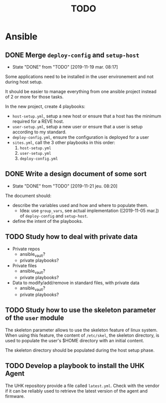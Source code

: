 #+TITLE: TODO

* Ansible
  :PROPERTIES:
  :ID:       fba2d23a-2680-4f62-a15f-8b7d080c5922
  :END:
** DONE Merge =deploy-config= and =setup-host=
   CLOSED: [2019-11-19 mar. 08:17]
   :PROPERTIES:
   :ID:       d3b52d34-1bbd-421d-bf10-4164e23a14b8
   :END:
   - State "DONE"       from "TODO"       [2019-11-19 mar. 08:17]
   Some applications need to be installed in the user environement and not during host setup.

   It should be easier to manage everything from one ansible project
   instead of 2 or more for those tasks.

   In the new project, create 4 playbooks:
   - =host-setup.yml=, setup a new host or ensure that a host has the minimum required for a REVE host.
   - =user-setup.yml=, setup a new user or ensure that a user is setup according to my standard.
   - =deploy-config.yml=, ensure the configuration is deployed for a user 
   - =sites.yml=, call the 3 other playbooks in this order:
     1. =host-setup.yml=
     2. =user-setup.yml=
     3. =deploy-config.yml=
** DONE Write a design document of some sort
   CLOSED: [2019-11-21 jeu. 08:20]
   :PROPERTIES:
   :ID:       58583e8a-e98f-4c8f-8562-56b38b99d0b4
   :END:
   - State "DONE"       from "TODO"       [2019-11-21 jeu. 08:20]
   The document should:
   - describe the variables used and how and where to populate them.
     - Idea: use =group_vars=, see actual implementation
       ([2019-11-05 mar.]) of =deploy-config= and =setup-host=.
   - define the intent of the playbooks.
** TODO Study how to deal with private data
   :PROPERTIES:
   :ID:       692c6cb5-a846-46e4-a9d6-b8168cd8af46
   :END:
   - Private repos
     - ansible_vault?
     - private playbooks?
   - Private files
     - ansible_vault?
     - private playbooks?
   - Data to modify/add/remove in standard files, with private data
     - ansible_vault?
     - private playbooks?
** TODO Study how to use the skeleton parameter of the =user= module
   :PROPERTIES:
   :ID:       cb42b36f-7101-4987-a575-134fe083c296
   :END:
   The skeleton parameter allows to use the skeleton feature of linux
   system. When using this feature, the content of =/etc/skel=, the
   skeleton directory, is used to populate the user's $HOME directory
   with an initial content.

   The skeleton directory should be populated during the host setup
   phase.
** TODO Develop a playbook to install the UHK Agent
   :PROPERTIES:
   :ID:       a3bfc4bb-0044-4930-bb2c-f354d301ee86
   :END:
   The UHK repository provide a file called =latest.yml=. Check with
   the vendor if it can be reliably used to retrieve the latest
   version of the agent and firmware.
